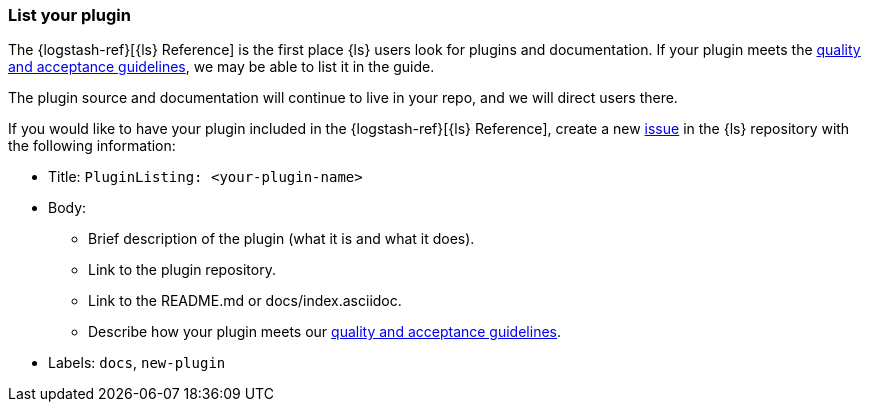 [[plugin-listing]]
=== List your plugin

The {logstash-ref}[{ls} Reference] is the first place {ls} users look for plugins and documentation. 
If your plugin meets the <<plugin-acceptance,quality and acceptance guidelines>>, we may be able to list it in the guide.

The plugin source and documentation will continue to live in your repo, and we will direct users there. 

If you would like to have your plugin included in the {logstash-ref}[{ls} Reference], create a new https://github.com/elasticsearch/logstash/issues[issue] in the {ls} repository with the following information:

* Title: `PluginListing: <your-plugin-name>`
* Body:
** Brief description of the plugin (what it is and what it does).
** Link to the plugin repository.
** Link to the README.md or docs/index.asciidoc.
** Describe how your plugin meets our <<plugin-acceptance,quality and acceptance guidelines>>.
* Labels: `docs`, `new-plugin`
